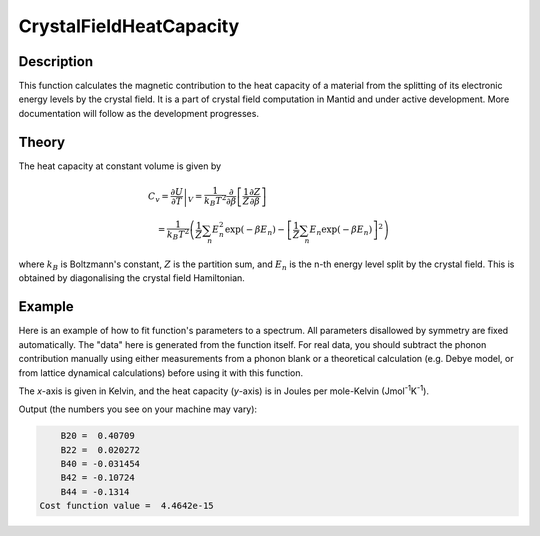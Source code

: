 .. _func-CrystalFieldHeatCapacity:

========================
CrystalFieldHeatCapacity
========================

.. index:: CrystalFieldHeatCapacity

Description
-----------

This function calculates the magnetic contribution to the heat capacity of a material from the splitting of its electronic energy
levels by the crystal field. It is a part of crystal field computation in Mantid and under active development. 
More documentation will follow as the development progresses.

Theory
------

The heat capacity at constant volume is given by 

.. math:: C_v = \left. \frac{\partial U}{\partial T} \right|_V = \frac{1}{k_B T^2} 
   \frac{\partial}{\partial \beta} \left[ \frac{1}{Z}\frac{\partial Z}{\partial \beta} \right] 
   \qquad \qquad \qquad \qquad \qquad \qquad \qquad \\
   = \frac{1}{k_B T^2} \left( \frac{1}{Z}\sum_n E_n^2 \exp(-\beta E_n) 
     - \left[ \frac{1}{Z}\sum_n E_n \exp(-\beta E_n) \right]^2 \right)

where :math:`k_B` is Boltzmann's constant, :math:`Z` is the partition sum, and :math:`E_n` is the n-th energy level split by the 
crystal field. This is obtained by diagonalising the crystal field Hamiltonian.

Example
-------

Here is an example of how to fit function's parameters to a spectrum. All parameters disallowed by symmetry are fixed automatically.
The "data" here is generated from the function itself. For real data, you should subtract the phonon contribution manually using either
measurements from a phonon blank or a theoretical calculation (e.g. Debye model, or from lattice dynamical calculations) before
using it with this function.

The `x`-axis is given in Kelvin, and the heat capacity (`y`-axis) is in Joules per mole-Kelvin (Jmol\ :sup:`-1`\ K\ :sup:`-1`).

.. testcode:: ExampleCrystalFieldHeatCapacity

    import numpy as np

    # Build a reference data set
    fun = 'name=CrystalFieldHeatCapacity,Ion=Ce,B20=0.37737,B22=0.039770,B40=-0.031787,B42=-0.11611,B44=-0.12544'
    
    # This creates a (empty) workspace to use with EvaluateFunction
    x = np.linspace(1, 300, 300)
    y = x * 0
    e = y + 1
    ws = CreateWorkspace(x, y, e)
    
    # The calculated data will be in 'data', WorkspaceIndex=1
    EvaluateFunction(fun, ws, OutputWorkspace='data')
    
     # Change parameters slightly and fit to the reference data
    fun = 'name=CrystalFieldHeatCapacity,Ion=Ce,Symmetry=C2v,B20=0.4,B22=0.04,B40=-0.03,B42=-0.1,B44=-0.1,'
    fun += 'ties=(B60=0,B62=0,B64=0,B66=0,BmolX=0,BmolY=0,BmolZ=0,BextX=0,BextY=0,BextZ=0)'
    
    # (set MaxIterations=0 to see the starting point)
    Fit(fun, 'data', WorkspaceIndex=1, Output='fit',MaxIterations=100, CostFunction='Unweighted least squares')
    # Using Unweighted least squares fit because the data has no errors.

    # Extract fitted parameters
    parws = mtd['fit_Parameters']
    for i in range(parws.rowCount()):
        row = parws.row(i)
        if row['Value'] != 0:
            print("%7s = % 7.5g" % (row['Name'], row['Value']))

.. testcleanup:: ExampleCrystalFieldHeatCapacity

.. testoutput:: ExampleCrystalFieldHeatCapacity
   :hide:
   :options: +ELLIPSIS, +NORMALIZE_WHITESPACE

        B20 = ...
        B22 = ...
        B40 = ...
        B42 = ...
        B44 = ...
    Cost function value = ...

Output (the numbers you see on your machine may vary):

.. code::

        B20 =  0.40709
        B22 =  0.020272
        B40 = -0.031454
        B42 = -0.10724
        B44 = -0.1314
    Cost function value =  4.4642e-15

.. attributes::

   Ion;String;Mandatory;An element name for a rare earth ion. Possible values are: Ce, Pr, Nd, Pm, Sm, Eu, Gd, Tb, Dy, Ho, Er, Tm, Yb.
   Symmetry;String;C1;A symbol for a symmetry group. Setting `Symmetry` automatically zeros and fixes all forbidden parameters. Possible values are: C1, Ci, C2, Cs, C2h, C2v, D2, D2h, C4, S4, C4h, D4, C4v, D2d, D4h, C3, S6, D3, C3v, D3d, C6, C3h, C6h, D6, C6v, D3h, D6h, T, Td, Th, O, Oh

.. properties::

.. categories::

.. sourcelink::
